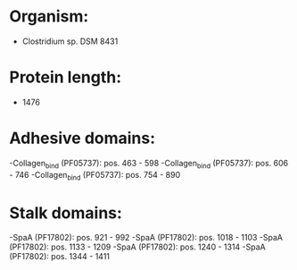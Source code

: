 * Organism:
- Clostridium sp. DSM 8431
* Protein length:
- 1476
* Adhesive domains:
-Collagen_bind (PF05737): pos. 463 - 598
-Collagen_bind (PF05737): pos. 606 - 746
-Collagen_bind (PF05737): pos. 754 - 890
* Stalk domains:
-SpaA (PF17802): pos. 921 - 992
-SpaA (PF17802): pos. 1018 - 1103
-SpaA (PF17802): pos. 1133 - 1209
-SpaA (PF17802): pos. 1240 - 1314
-SpaA (PF17802): pos. 1344 - 1411

